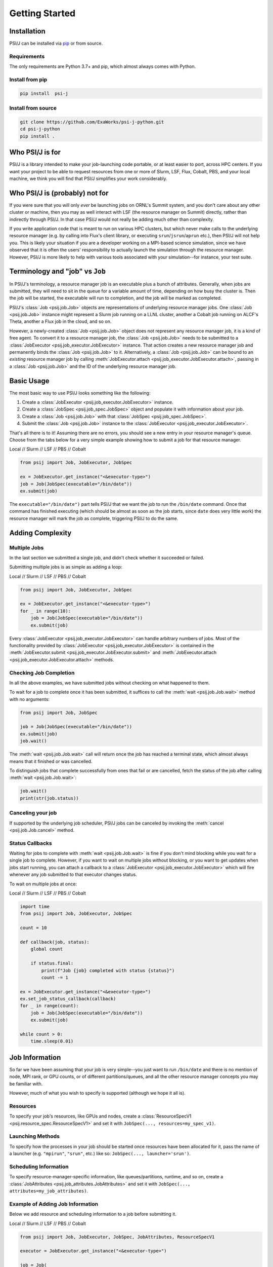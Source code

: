 Getting Started
===============

Installation
------------

PSI/J can be installed via `pip <https://pypi.org/project/pip/>`_
or from source.

Requirements
^^^^^^^^^^^^

The only requirements are Python 3.7+ and pip, which almost always
comes with Python.

Install from pip
^^^^^^^^^^^^^^^^


.. code-block:: console

    pip install  psi-j

Install from source
^^^^^^^^^^^^^^^^^^^

.. code-block:: console

    git clone https://github.com/ExaWorks/psi-j-python.git
    cd psi-j-python
    pip install .


Who PSI/J is for
----------------

PSI/J is a library intended to make your job-launching code portable, or at
least easier to port, across
HPC centers. If you want your project to be able to request resources
from one or more of Slurm, LSF, Flux, Cobalt, PBS, and your local machine,
we think you will find that PSI/J simplifies your work considerably.


Who PSI/J is (probably) not for
-------------------------------

If you were sure that you will only *ever* be launching jobs on ORNL's Summit
system, and you don't care about any other cluster or machine, then you may as well
interact with LSF (the resource manager on Summit) directly, rather than
indirectly through PSI/J. In that case PSI/J would not really be adding much
other than complexity.

If you write application code that is meant to run on various HPC clusters, but
which never make calls to the underlying resource manager (e.g. by calling into
Flux's client library, or executing ``srun``/``jsrun``/``aprun`` etc.), then
PSI/J will not help you. This is likely your situation if you are a developer working
on a MPI-based science simulation, since we have observed that it is often the users'
responsibility to actually launch the simulation through the resource manager.
However, PSI/J is more likely to help with various tools
associated with your simulation--for instance, your test suite.

Terminology and "job" vs ``Job``
--------------------------------

In PSI/J's terminology, a resource manager job is an executable
plus a bunch of attributes. Generally, when jobs are submitted, they will
need to sit in the queue for a variable amount of time, depending on how
busy the cluster is. Then the job will be started, the executable will
run to completion, and the job will be marked as completed.

PSI/J's :class:`Job <psij.job.Job>` objects are representations of underlying
resource manager jobs. One :class:`Job <psij.job.Job>` instance might represent a Slurm
job running on a LLNL cluster, another a Cobalt job running on ALCF's Theta, another a
Flux job in the cloud, and so on.

However, a newly-created :class:`Job <psij.job.Job>` object does not represent
any resource manager job, it is a kind of free agent.
To convert it to a resource manager job, the
:class:`Job <psij.job.Job>` needs to be submitted to a
:class:`JobExecutor <psij.job_executor.JobExecutor>` instance. That action
creates a new resource manager job and permanently binds the
:class:`Job <psij.job.Job>` to it. Alternatively, a :class:`Job <psij.job.Job>`
can be bound to an *existing* resource manager job by
calling :meth:`JobExecutor.attach <psij.job_executor.JobExecutor.attach>`, passing in a
:class:`Job <psij.job.Job>` and the ID of the underlying resource manager job.

Basic Usage
-----------

The most basic way to use PSI/J looks something like the following:

#. Create a :class:`JobExecutor <psij.job_executor.JobExecutor>` instance.
#. Create a :class:`JobSpec <psij.job_spec.JobSpec>` object and populate
   it with information about your job.
#. Create a :class:`Job <psij.job.Job>` with that
   :class:`JobSpec <psij.job_spec.JobSpec>`.
#. Submit the :class:`Job <psij.job.Job>` instance to the
   :class:`JobExecutor <psij.job_executor.JobExecutor>`.

That's all there is to it! Assuming there are no errors, you should
see a new entry in your resource manager's queue. Choose from the tabs below
for a very simple example showing how to submit a job for that resource manager.


.. rst-class:: executor-type-selector selector-mode-tabs

Local // Slurm // LSF // PBS // Cobalt

.. code-block:: python

    from psij import Job, JobExecutor, JobSpec

    ex = JobExecutor.get_instance("<&executor-type>")
    job = Job(JobSpec(executable="/bin/date"))
    ex.submit(job)

The ``executable="/bin/date")`` part tells PSI/J that we want the job to run
the ``/bin/date`` command. Once that command has finished executing
(which should be almost as soon as the job starts, since ``date`` does very little work)
the resource manager will mark the job as complete, triggering PSI/J to do the same.

Adding Complexity
-----------------

Multiple Jobs
^^^^^^^^^^^^^

In the last section we submitted a single job, and didn't check
whether it succeeded or failed.

Submitting multiple jobs is as simple as adding a loop:

.. rst-class:: executor-type-selector selector-mode-tabs

Local // Slurm // LSF // PBS // Cobalt

.. code-block:: python

    from psij import Job, JobExecutor, JobSpec

    ex = JobExecutor.get_instance("<&executor-type>")
    for _ in range(10):
        job = Job(JobSpec(executable="/bin/date"))
        ex.submit(job)

Every :class:`JobExecutor <psij.job_executor.JobExecutor>` can handle arbitrary
numbers of jobs. Most of the functionality provided by
:class:`JobExecutor <psij.job_executor.JobExecutor>` is
contained in the :meth:`JobExecutor.submit <psij.job_executor.JobExecutor.submit>` and
:meth:`JobExecutor.attach <psij.job_executor.JobExecutor.attach>` methods.

Checking Job Completion
^^^^^^^^^^^^^^^^^^^^^^^

In all the above examples, we have submitted jobs without
checking on what happened to them.

To wait for a job to complete once it has been submitted, it suffices
to call the :meth:`wait <psij.job.Job.wait>` method with no arguments:

.. code-block:: python

    from psij import Job, JobSpec

    job = Job(JobSpec(executable="/bin/date"))
    ex.submit(job)
    job.wait()

The :meth:`wait <psij.job.Job.wait>` call will return once the job has reached
a terminal state, which almost always means that it finished or was
cancelled.

To distinguish jobs that complete successfully from ones that fail or
are cancelled, fetch the status of the job after calling
:meth:`wait <psij.job.Job.wait>`:

.. code-block:: python

    job.wait()
    print(str(job.status))


Canceling your job
^^^^^^^^^^^^^^^^^^
If supported by the underlying job scheduler, PSI/J jobs can be canceled by
invoking the :meth:`cancel <psij.job.Job.cancel>` method.


Status Callbacks
^^^^^^^^^^^^^^^^

Waiting for jobs to complete with :meth:`wait <psij.job.Job.wait>` is fine if you don't
mind blocking while you wait for a single job to complete. However,
if you want to wait on multiple jobs without blocking, or you want
to get updates when jobs start running, you can attach a callback
to a :class:`JobExecutor <psij.job_executor.JobExecutor>` which will
fire whenever any job submitted to that executor changes status.

To wait on multiple jobs at once:

.. rst-class:: executor-type-selector selector-mode-tabs

Local // Slurm // LSF // PBS // Cobalt

.. code-block:: python

    import time
    from psij import Job, JobExecutor, JobSpec

    count = 10

    def callback(job, status):
        global count

        if status.final:
            print(f"Job {job} completed with status {status}")
            count -= 1

    ex = JobExecutor.get_instance("<&executor-type>")
    ex.set_job_status_callback(callback)
    for _ in range(count):
        job = Job(JobSpec(executable="/bin/date"))
        ex.submit(job)

    while count > 0:
        time.sleep(0.01)

Job Information
---------------

So far we have been assuming that your job is very simple--you just want to
run ``/bin/date`` and there is no mention of node, MPI rank, or GPU counts,
or of different partitions/queues, and all the other resource manager
concepts you may be familiar with.

However, much of what you wish to specify is supported (although we hope it all is).

Resources
^^^^^^^^^
To specify your job's resources, like GPUs and nodes, create a
:class:`ResourceSpecV1 <psij.resource_spec.ResourceSpecV1>` and set it
with ``JobSpec(..., resources=my_spec_v1)``.

Launching Methods
^^^^^^^^^^^^^^^^^
To specify how the processes in your job should be started once resources have been
allocated for it, pass the name of a launcher (e.g. ``"mpirun"``, ``"srun"``, etc.)
like so: ``JobSpec(..., launcher='srun')``.

Scheduling Information
^^^^^^^^^^^^^^^^^^^^^^
To specify resource-manager-specific information, like queues/partitions,
runtime, and so on, create a
:class:`JobAttributes <psij.job_attributes.JobAttributes>` and set it with
``JobSpec(..., attributes=my_job_attributes)``.

Example of Adding Job Information
^^^^^^^^^^^^^^^^^^^^^^^^^^^^^^^^^

Below we add resource and scheduling information to a job before submitting it.


.. rst-class:: executor-type-selector selector-mode-tabs

Local // Slurm // LSF // PBS // Cobalt

.. code-block:: python

    from psij import Job, JobExecutor, JobSpec, JobAttributes, ResourceSpecV1

    executor = JobExecutor.get_instance("<&executor-type>")

    job = Job(
        JobSpec(
            executable="/bin/date",
            resources=ResourceSpecV1(node_count=1),
            attributes=JobAttributes(
                queue_name="<QUEUE_NAME>", project_name="<ALLOCATION>"
            ),
        )
    )

    executor.submit(job)

Where the `<QUEUE_NAME>` and `<ALLOCATION>` fields will depend on the
system you are running on.


Examples
--------

Up-to-date and actively tested examples can be found
`here <https://github.com/ExaWorks/psi-j-python/blob/main/tests/test_doc_examples.py>`_.
Tests of resource-manager-specific and site-specific values
(such as accounts, queues/partitions, etc.) can be found in files
in the same directory but tend to buried under
layers of indirection in order to reduce code complexity.
